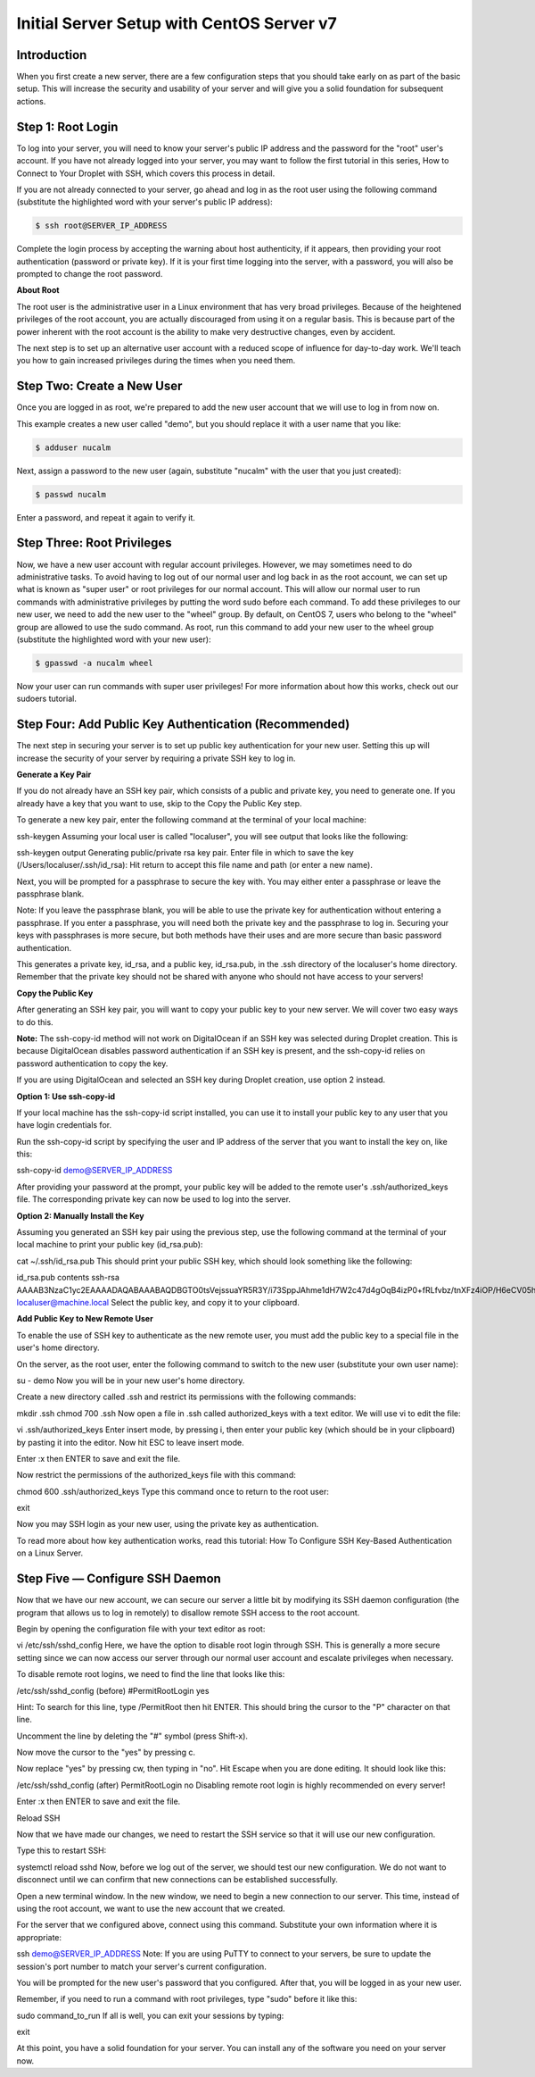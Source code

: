 **********************************************
**Initial Server Setup with CentOS Server v7**
**********************************************


**Introduction**
****************

When you first create a new server, there are a few configuration steps that you should take early on as part of the basic setup. This will increase the security and usability of your server and will give you a solid foundation for subsequent actions.

**Step 1: Root Login**
***********************

To log into your server, you will need to know your server's public IP address and the password for the "root" user's account. If you have not already logged into your server, you may want to follow the first tutorial in this series, How to Connect to Your Droplet with SSH, which covers this process in detail.

If you are not already connected to your server, go ahead and log in as the root user using the following command (substitute the highlighted word with your server's public IP address):

.. code-block:: bash 
  
  $ ssh root@SERVER_IP_ADDRESS
  
Complete the login process by accepting the warning about host authenticity, if it appears, then providing your root authentication (password or private key). If it is your first time logging into the server, with a password, you will also be prompted to change the root password.

**About Root**

The root user is the administrative user in a Linux environment that has very broad privileges. Because of the heightened privileges of the root account, you are actually discouraged from using it on a regular basis. This is because part of the power inherent with the root account is the ability to make very destructive changes, even by accident.

The next step is to set up an alternative user account with a reduced scope of influence for day-to-day work. We'll teach you how to gain increased privileges during the times when you need them.

**Step Two: Create a New User**
********************************

Once you are logged in as root, we're prepared to add the new user account that we will use to log in from now on.

This example creates a new user called "demo", but you should replace it with a user name that you like:

.. code-block:: bash 
  
  $ adduser nucalm

Next, assign a password to the new user (again, substitute "nucalm" with the user that you just created):

.. code-block:: bash 
  
  $ passwd nucalm

Enter a password, and repeat it again to verify it.

**Step Three: Root Privileges**
********************************

Now, we have a new user account with regular account privileges. However, we may sometimes need to do administrative tasks. To avoid having to log out of our normal user and log back in as the root account, we can set up what is known as "super user" or root privileges for our normal account. This will allow our normal user to run commands with administrative privileges by putting the word sudo before each command.
To add these privileges to our new user, we need to add the new user to the "wheel" group. By default, on CentOS 7, users who belong to the "wheel" group are allowed to use the sudo command.
As root, run this command to add your new user to the wheel group (substitute the highlighted word with your new user):

.. code-block:: bash 
  
  $ gpasswd -a nucalm wheel

Now your user can run commands with super user privileges! For more information about how this works, check out our sudoers tutorial.

**Step Four: Add Public Key Authentication (Recommended)**
***********************************************************

The next step in securing your server is to set up public key authentication for your new user. Setting this up will increase the security of your server by requiring a private SSH key to log in.

**Generate a Key Pair**

If you do not already have an SSH key pair, which consists of a public and private key, you need to generate one. If you already have a key that you want to use, skip to the Copy the Public Key step.

To generate a new key pair, enter the following command at the terminal of your local machine:

ssh-keygen
Assuming your local user is called "localuser", you will see output that looks like the following:

ssh-keygen output
Generating public/private rsa key pair.
Enter file in which to save the key (/Users/localuser/.ssh/id_rsa):
Hit return to accept this file name and path (or enter a new name).

Next, you will be prompted for a passphrase to secure the key with. You may either enter a passphrase or leave the passphrase blank.

Note: If you leave the passphrase blank, you will be able to use the private key for authentication without entering a passphrase. If you enter a passphrase, you will need both the private key and the passphrase to log in. Securing your keys with passphrases is more secure, but both methods have their uses and are more secure than basic password authentication.

This generates a private key, id_rsa, and a public key, id_rsa.pub, in the .ssh directory of the localuser's home directory. Remember that the private key should not be shared with anyone who should not have access to your servers!

**Copy the Public Key**

After generating an SSH key pair, you will want to copy your public key to your new server. We will cover two easy ways to do this.

**Note:** The ssh-copy-id method will not work on DigitalOcean if an SSH key was selected during Droplet creation. This is because DigitalOcean disables password authentication if an SSH key is present, and the ssh-copy-id relies on password authentication to copy the key.

If you are using DigitalOcean and selected an SSH key during Droplet creation, use option 2 instead.

**Option 1: Use ssh-copy-id**

If your local machine has the ssh-copy-id script installed, you can use it to install your public key to any user that you have login credentials for.

Run the ssh-copy-id script by specifying the user and IP address of the server that you want to install the key on, like this:

ssh-copy-id demo@SERVER_IP_ADDRESS

After providing your password at the prompt, your public key will be added to the remote user's .ssh/authorized_keys file. The corresponding private key can now be used to log into the server.

**Option 2: Manually Install the Key**

Assuming you generated an SSH key pair using the previous step, use the following command at the terminal of your local machine to print your public key (id_rsa.pub):

cat ~/.ssh/id_rsa.pub
This should print your public SSH key, which should look something like the following:

id_rsa.pub contents
ssh-rsa AAAAB3NzaC1yc2EAAAADAQABAAABAQDBGTO0tsVejssuaYR5R3Y/i73SppJAhme1dH7W2c47d4gOqB4izP0+fRLfvbz/tnXFz4iOP/H6eCV05hqUhF+KYRxt9Y8tVMrpDZR2l75o6+xSbUOMu6xN+uVF0T9XzKcxmzTmnV7Na5up3QM3DoSRYX/EP3utr2+zAqpJIfKPLdA74w7g56oYWI9blpnpzxkEd3edVJOivUkpZ4JoenWManvIaSdMTJXMy3MtlQhva+j9CgguyVbUkdzK9KKEuah+pFZvaugtebsU+bllPTB0nlXGIJk98Ie9ZtxuY3nCKneB+KjKiXrAvXUPCI9mWkYS/1rggpFmu3HbXBnWSUdf localuser@machine.local
Select the public key, and copy it to your clipboard.

**Add Public Key to New Remote User**

To enable the use of SSH key to authenticate as the new remote user, you must add the public key to a special file in the user's home directory.

On the server, as the root user, enter the following command to switch to the new user (substitute your own user name):

su - demo
Now you will be in your new user's home directory.

Create a new directory called .ssh and restrict its permissions with the following commands:

mkdir .ssh
chmod 700 .ssh
Now open a file in .ssh called authorized_keys with a text editor. We will use vi to edit the file:

vi .ssh/authorized_keys
Enter insert mode, by pressing i, then enter your public key (which should be in your clipboard) by pasting it into the editor. Now hit ESC to leave insert mode.

Enter :x then ENTER to save and exit the file.

Now restrict the permissions of the authorized_keys file with this command:

chmod 600 .ssh/authorized_keys
Type this command once to return to the root user:

exit

Now you may SSH login as your new user, using the private key as authentication.

To read more about how key authentication works, read this tutorial: How To Configure SSH Key-Based Authentication on a Linux Server.

**Step Five — Configure SSH Daemon**
************************************

Now that we have our new account, we can secure our server a little bit by modifying its SSH daemon configuration (the program that allows us to log in remotely) to disallow remote SSH access to the root account.

Begin by opening the configuration file with your text editor as root:

vi /etc/ssh/sshd_config
Here, we have the option to disable root login through SSH. This is generally a more secure setting since we can now access our server through our normal user account and escalate privileges when necessary.

To disable remote root logins, we need to find the line that looks like this:

/etc/ssh/sshd_config (before)
#PermitRootLogin yes

Hint: To search for this line, type /PermitRoot then hit ENTER. This should bring the cursor to the "P" character on that line.

Uncomment the line by deleting the "#" symbol (press Shift-x).

Now move the cursor to the "yes" by pressing c.

Now replace "yes" by pressing cw, then typing in "no". Hit Escape when you are done editing. It should look like this:

/etc/ssh/sshd_config (after)
PermitRootLogin no
Disabling remote root login is highly recommended on every server!

Enter :x then ENTER to save and exit the file.

Reload SSH

Now that we have made our changes, we need to restart the SSH service so that it will use our new configuration.

Type this to restart SSH:

systemctl reload sshd
Now, before we log out of the server, we should test our new configuration. We do not want to disconnect until we can confirm that new connections can be established successfully.

Open a new terminal window. In the new window, we need to begin a new connection to our server. This time, instead of using the root account, we want to use the new account that we created.

For the server that we configured above, connect using this command. Substitute your own information where it is appropriate:

ssh demo@SERVER_IP_ADDRESS
Note: If you are using PuTTY to connect to your servers, be sure to update the session's port number to match your server's current configuration.

You will be prompted for the new user's password that you configured. After that, you will be logged in as your new user.

Remember, if you need to run a command with root privileges, type "sudo" before it like this:

sudo command_to_run
If all is well, you can exit your sessions by typing:

exit

At this point, you have a solid foundation for your server. You can install any of the software you need on your server now.
